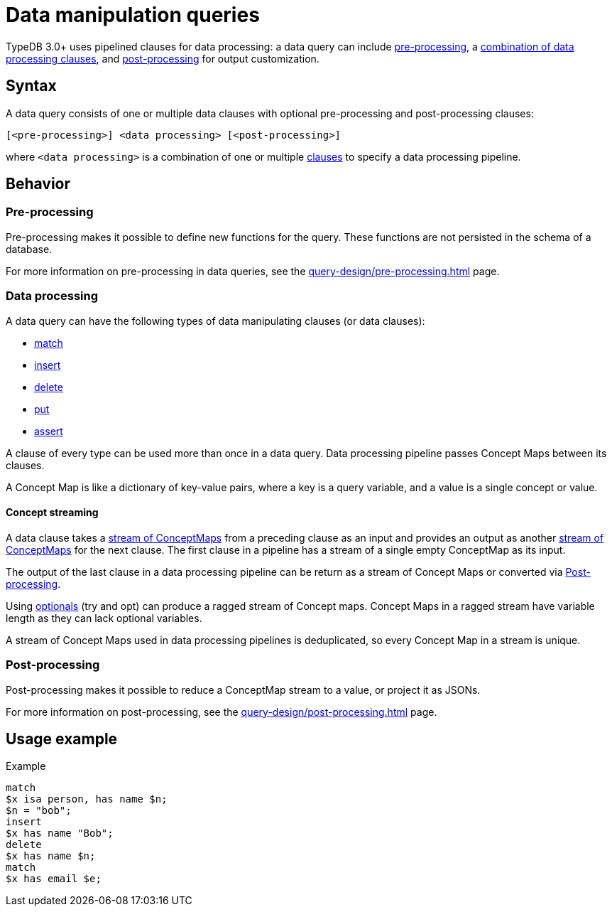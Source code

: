 = Data manipulation queries

TypeDB 3.0+ uses pipelined clauses for data processing: a data query can include
xref:query-design/pre-processing.adoc[pre-processing],
a <<_combining_clauses,combination of data processing clauses>>,
and xref:query-design/post-processing.adoc[post-processing] for output customization.

== Syntax
// tag::syntax[]
A data query consists of one or multiple data clauses with optional pre-processing and post-processing clauses:

[,typeql]
----
[<pre-processing>] <data processing> [<post-processing>]
----

where `<data processing>` is a combination of one or multiple <<_combining_clauses,clauses>>
to specify a data processing pipeline.
// end::syntax[]

== Behavior

=== Pre-processing

Pre-processing makes it possible to define new functions for the query.
These functions are not persisted in the schema of a database.

For more information on pre-processing in data queries, see the xref:query-design/pre-processing.adoc[] page.

[#_combining_clauses]
=== Data processing

A data query can have the following types of data manipulating clauses (or data clauses):

* xref:data/match.adoc[match]
* xref:data/insert.adoc[insert]
* xref:data/delete.adoc[delete]
* xref:data/put.adoc[put]
* xref:data/assert.adoc[assert]

A clause of every type can be used more than once in a data query.
Data processing pipeline passes Concept Maps between its clauses.

A Concept Map is like a dictionary of key-value pairs, where a key is a query variable,
and a value is a single concept or value.

[#_concept_streaming]
==== Concept streaming

A data clause takes a <<_concept_streaming,stream of ConceptMaps>> from a preceding clause as an input
and provides an output as another <<_concept_streaming,stream of ConceptMaps>> for the next clause.
The first clause in a pipeline has a stream of a single empty ConceptMap as its input.

The output of the last clause in a data processing pipeline can be return as a stream of Concept Maps or converted via
<<_post_processing>>.

Using xref:patterns/optionality.adoc[optionals] (try and opt) can produce a ragged stream of Concept maps.
Concept Maps in a ragged stream have variable length as they can lack optional variables.

A stream of Concept Maps used in data processing pipelines is deduplicated,
so every Concept Map in a stream is unique.

[#_post_processing]
=== Post-processing

Post-processing makes it possible to reduce a ConceptMap stream to a value, or project it as JSONs.

For more information on post-processing, see the xref:query-design/post-processing.adoc[] page.

== Usage example

.Example
[,typeql]
----
match
$x isa person, has name $n;
$n = "bob";
insert
$x has name "Bob";
delete
$x has name $n;
match
$x has email $e;
----
